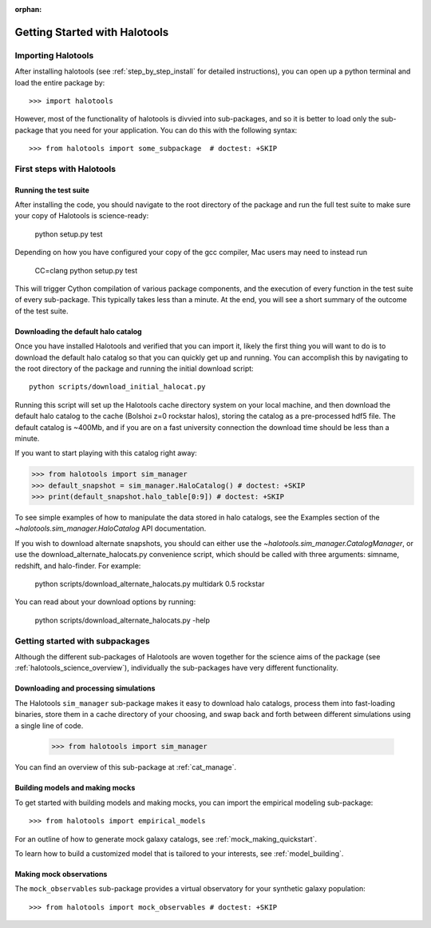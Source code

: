 :orphan:

.. _getting_started:

******************************
Getting Started with Halotools
******************************

Importing Halotools
===================

After installing halotools (see :ref:`step_by_step_install` for detailed instructions), 
you can open up a python terminal and load the entire package by::

    >>> import halotools

However, most of the functionality of halotools is divvied into 
sub-packages, and so it is better to load only the sub-package 
that you need for your application. You can do this with the following syntax::

    >>> from halotools import some_subpackage  # doctest: +SKIP

.. _first_steps:

First steps with Halotools
================================

Running the test suite
------------------------
After installing the code, you should navigate to the root directory of the package and run the full test suite to make sure your copy of Halotools is science-ready:

	python setup.py test

Depending on how you have configured your copy of the gcc compiler, Mac users may need to instead run 

	CC=clang python setup.py test 

This will trigger Cython compilation of various package components, 
and the execution of every function in the test suite of every sub-package. 
This typically takes less than a minute. 
At the end, you will see a short summary of the outcome of the test suite. 

.. _download_default_halos:

Downloading the default halo catalog
-------------------------------------

Once you have installed Halotools and verified that you can import it,
likely the first thing you will want to do is to download the default 
halo catalog so that you can quickly get up and running. You can accomplish 
this by navigating to the root directory of the package and running the initial 
download script::

	python scripts/download_initial_halocat.py

Running this script will set up the Halotools cache directory system on your local machine, 
and then download the default halo catalog to the cache (Bolshoi z=0 rockstar halos), 
storing the catalog as a pre-processed hdf5 file. The default catalog is ~400Mb, and if 
you are on a fast university connection the download time should be less than a minute. 

If you want to start playing with this catalog right away:

>>> from halotools import sim_manager
>>> default_snapshot = sim_manager.HaloCatalog() # doctest: +SKIP
>>> print(default_snapshot.halo_table[0:9]) # doctest: +SKIP

To see simple examples of how to manipulate the data stored in halo catalogs, 
see the Examples section of the `~halotools.sim_manager.HaloCatalog` API documentation. 

If you wish to download alternate snapshots, you should can either use the 
`~halotools.sim_manager.CatalogManager`, or use the download_alternate_halocats.py convenience script, 
which should be called with three arguments: simname, redshift, and halo-finder. For example: 

	python scripts/download_alternate_halocats.py multidark 0.5 rockstar

You can read about your download options by running:

	python scripts/download_alternate_halocats.py -help


Getting started with subpackages
================================

Although the different sub-packages of Halotools are woven together for the science aims of the package (see :ref:`halotools_science_overview`), individually the sub-packages have very different functionality. 

Downloading and processing simulations
---------------------------------------

The Halotools ``sim_manager`` sub-package  
makes it easy to download halo catalogs, process them into fast-loading binaries, 
store them in a cache directory of your choosing, and swap back and forth between 
different simulations using a single line of code. 

	>>> from halotools import sim_manager

You can find an overview of this sub-package at :ref:`cat_manage`. 


Building models and making mocks
------------------------------------

To get started with building models and making mocks, you can import the empirical modeling sub-package::

>>> from halotools import empirical_models 

For an outline of how to generate mock galaxy catalogs, see :ref:`mock_making_quickstart`. 

To learn how to build a customized model that is tailored to your interests, see :ref:`model_building`. 

Making mock observations 
-------------------------

The ``mock_observables`` sub-package provides a virtual observatory for your synthetic galaxy population::

>>> from halotools import mock_observables # doctest: +SKIP





